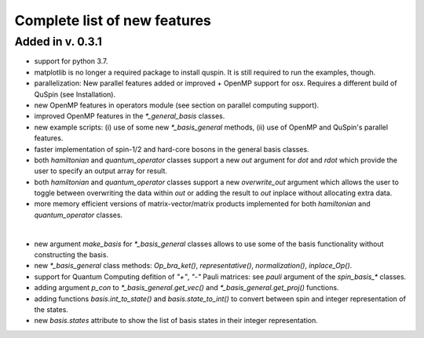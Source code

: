 Complete list of new features 
=============================

Added in v. 0.3.1
-----------------

* support for python 3.7.
* matplotlib is no longer a required package to install quspin. It is still required to run the examples, though.
* parallelization: New parallel features added or improved + OpenMP support for osx. Requires a different build of QuSpin (see Installation).
* new OpenMP features in operators module (see section on parallel computing support).
* improved OpenMP features in the `*_general_basis` classes.
* new example scripts: (i) use of some new `*_basis_general` methods, (ii) use of OpenMP and QuSpin's parallel features.
* faster implementation of spin-1/2 and hard-core bosons in the general basis classes. 
* both `hamiltonian` and `quantum_operator` classes support a new `out` argument for `dot` and `rdot` which provide the user to specify an output array for result.
* both `hamiltonian` and `quantum_operator` classes support a new `overwrite_out` argument which allows the user to toggle between overwriting the data within `out` or adding the result to `out` inplace without allocating extra data.
* more memory efficient versions of matrix-vector/matrix products implemented for both `hamiltonian` and `quantum_operator` classes.
|
* new argument `make_basis` for `*_basis_general` classes allows to use some of the basis functionality without constructing the basis. 
* new `*_basis_general` class methods: `Op_bra_ket()`, `representative()`, `normalization()`, `inplace_Op()`.
* support for Quantum Computing defition of `"+"`, `"-"` Pauli matrices: see `pauli` argument of the `spin_basis_*` classes.  
* adding argument `p_con` to `*_basis_general.get_vec()` and `*_basis_general.get_proj()` functions. 
* adding functions `basis.int_to_state()` and `basis.state_to_int()` to convert between spin and integer representation of the states.
* new `basis.states` attribute to show the list of basis states in their integer representation.


